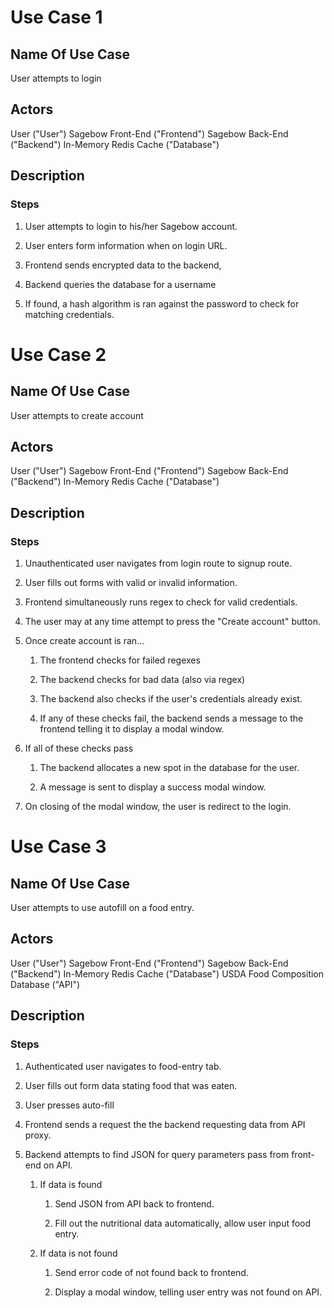 * Use Case 1
** Name Of Use Case
   User attempts to login
** Actors 
   User ("User")
   Sagebow Front-End ("Frontend")
   Sagebow Back-End ("Backend")
   In-Memory Redis Cache ("Database")
** Description
*** Steps
**** User attempts to login to his/her Sagebow account.
**** User enters form information when on login URL.
**** Frontend sends encrypted data to the backend, 
**** Backend queries the database for a username
**** If found, a hash algorithm is ran against the password to check for matching credentials.

* Use Case 2
** Name Of Use Case
   User attempts to create account
** Actors 
   User ("User")
   Sagebow Front-End ("Frontend")
   Sagebow Back-End ("Backend")
   In-Memory Redis Cache ("Database")
** Description
*** Steps
**** Unauthenticated user navigates from login route to signup route.
**** User fills out forms with valid or invalid information.
**** Frontend simultaneously runs regex to check for valid credentials.
**** The user may at any time attempt to press the "Create account" button.
**** Once create account is ran...
***** The frontend checks for failed regexes
***** The backend checks for bad data (also via regex)
***** The backend also checks if the user's credentials already exist.
***** If any of these checks fail, the backend sends a message to the frontend telling it to display a modal window.
**** If all of these checks pass
***** The backend allocates a new spot in the database for the user.
***** A message is sent to display a success modal window.
**** On closing of the modal window, the user is redirect to the login.

* Use Case 3
** Name Of Use Case
   User attempts to use autofill on a food entry.
** Actors 
   User ("User")
   Sagebow Front-End ("Frontend")
   Sagebow Back-End ("Backend")
   In-Memory Redis Cache ("Database")
   USDA Food Composition Database ("API")
** Description
*** Steps
**** Authenticated user navigates to food-entry tab.
**** User fills out form data stating food that was eaten.
**** User presses auto-fill
**** Frontend sends a request the the backend requesting data from API proxy.
**** Backend attempts to find JSON for query parameters pass from front-end on API.
***** If data is found
****** Send JSON from API back to frontend.
****** Fill out the nutritional data automatically, allow user input food entry.
***** If data is not found
****** Send error code of not found back to frontend.
****** Display a modal window, telling user entry was not found on API.
